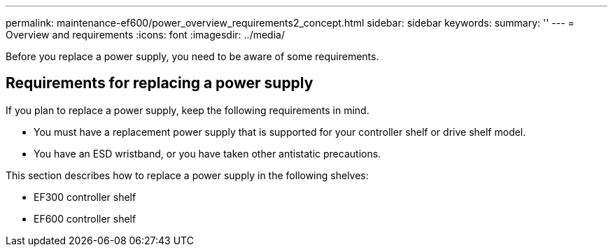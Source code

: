 ---
permalink: maintenance-ef600/power_overview_requirements2_concept.html
sidebar: sidebar
keywords: 
summary: ''
---
= Overview and requirements
:icons: font
:imagesdir: ../media/

[.lead]
Before you replace a power supply, you need to be aware of some requirements.

== Requirements for replacing a power supply

[.lead]
If you plan to replace a power supply, keep the following requirements in mind.

* You must have a replacement power supply that is supported for your controller shelf or drive shelf model.
* You have an ESD wristband, or you have taken other antistatic precautions.

This section describes how to replace a power supply in the following shelves:

* EF300 controller shelf
* EF600 controller shelf

